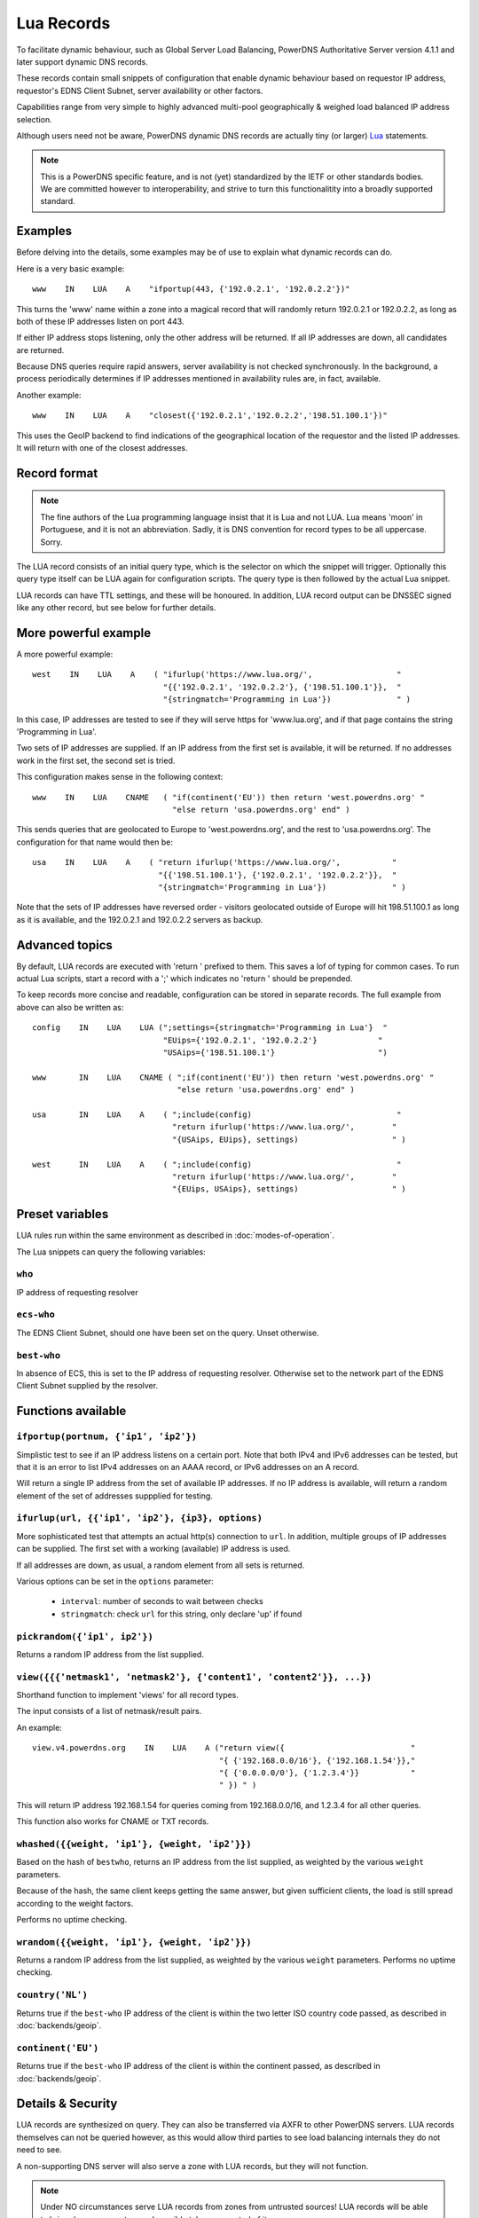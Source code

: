 Lua Records
===========

To facilitate dynamic behaviour, such as Global Server Load Balancing,
PowerDNS Authoritative Server version 4.1.1 and later support dynamic DNS
records.

These records contain small snippets of configuration that enable dynamic
behaviour based on requestor IP address, requestor's EDNS Client Subnet,
server availability or other factors.

Capabilities range from very simple to highly advanced multi-pool
geographically & weighed load balanced IP address selection.

Although users need not be aware, PowerDNS dynamic DNS records are actually
tiny (or larger) `Lua <https://www.lua.org>`_ statements. 

.. note::
  This is a PowerDNS specific feature, and is not (yet) standardized by the
  IETF or other standards bodies. We are committed however to
  interoperability, and strive to turn this functionalitity into a broadly
  supported standard.

Examples
--------

Before delving into the details, some examples may be of use to explain what
dynamic records can do.

Here is a very basic example::

     www    IN    LUA    A    "ifportup(443, {'192.0.2.1', '192.0.2.2'})"

This turns the 'www' name within a zone into a magical record that will
randomly return 192.0.2.1 or 192.0.2.2, as long as both of these IP
addresses listen on port 443. 

If either IP address stops listening, only the other address will be
returned. If all IP addresses are down, all candidates are returned.

Because DNS queries require rapid answers, server availability is not checked
synchronously. In the background, a process periodically determines if IP
addresses mentioned in availability rules are, in fact, available.

Another example::
  
    www    IN    LUA    A    "closest({'192.0.2.1','192.0.2.2','198.51.100.1'})"

This uses the GeoIP backend to find indications of the geographical location of
the requestor and the listed IP addresses. It will return with one of the closest
addresses.


Record format
-------------
.. note::
  The fine authors of the Lua programming language insist that it is Lua and
  not LUA. Lua means 'moon' in Portuguese, and it is not an abbreviation.
  Sadly, it is DNS convention for record types to be all uppercase. Sorry. 

The LUA record consists of an initial query type, which is the selector on
which the snippet will trigger. Optionally this query type itself can be LUA
again for configuration scripts. The query type is then followed by the
actual Lua snippet.

LUA records can have TTL settings, and these will be honoured. In addition,
LUA record output can be DNSSEC signed like any other record, but see below
for further details.

More powerful example
---------------------

A more powerful example::

    west    IN    LUA    A    ( "ifurlup('https://www.lua.org/',                  "
                                "{{'192.0.2.1', '192.0.2.2'}, {'198.51.100.1'}},  "
                                "{stringmatch='Programming in Lua'})              " )

In this case, IP addresses are tested to see if they will serve
https for 'www.lua.org', and if that page contains the string 'Programming
in Lua'.

Two sets of IP addresses are supplied.  If an IP address from the first set
is available, it will be returned. If no addresses work in the first set,
the second set is tried.

This configuration makes sense in the following context::

    www    IN    LUA    CNAME   ( "if(continent('EU')) then return 'west.powerdns.org' "
                                  "else return 'usa.powerdns.org' end" )


This sends queries that are geolocated to Europe to 'west.powerdns.org', and
the rest to 'usa.powerdns.org'. The configuration for that name would then
be::

    usa    IN    LUA    A    ( "return ifurlup('https://www.lua.org/',           "
                               "{{'198.51.100.1'}, {'192.0.2.1', '192.0.2.2'}},  "
                               "{stringmatch='Programming in Lua'})              " )

Note that the sets of IP addresses have reversed order - visitors geolocated
outside of Europe will hit 198.51.100.1 as long as it is available, and the
192.0.2.1 and 192.0.2.2 servers as backup.

Advanced topics
---------------
By default, LUA records are executed with 'return ' prefixed to them. This saves
a lof of typing for common cases. To run actual Lua scripts, start a record with a ';'
which indicates no 'return ' should be prepended.

To keep records more concise and readable, configuration can be stored in
separate records. The full example from above can also be written as::

    config    IN    LUA    LUA (";settings={stringmatch='Programming in Lua'}  "
                                "EUips={'192.0.2.1', '192.0.2.2'}             "
                                "USAips={'198.51.100.1'}                      ")

    www       IN    LUA    CNAME ( ";if(continent('EU')) then return 'west.powerdns.org' "
                                   "else return 'usa.powerdns.org' end" )

    usa       IN    LUA    A    ( ";include(config)                               "
                                  "return ifurlup('https://www.lua.org/',        "
                                  "{USAips, EUips}, settings)                    " )

    west      IN    LUA    A    ( ";include(config)                               "
                                  "return ifurlup('https://www.lua.org/',        "
                                  "{EUips, USAips}, settings)                    " )



Preset variables
----------------

LUA rules run within the same environment as described in
:doc:`modes-of-operation`.

The Lua snippets can query the following variables:

``who``
~~~~~~~
IP address of requesting resolver


``ecs-who``
~~~~~~~~~~~
The EDNS Client Subnet, should one have been set on the query. Unset
otherwise.

``best-who``
~~~~~~~~~~~~
In absence of ECS, this is set to the IP address of requesting resolver. 
Otherwise set to the network part of the EDNS Client Subnet supplied by the
resolver.

Functions available
-------------------

``ifportup(portnum, {'ip1', 'ip2'})``
~~~~~~~~~~~~~~~~~~~~~~~~~~~~~~~~~~~~~
Simplistic test to see if an IP address listens on a certain port. Note that
both IPv4 and IPv6 addresses can be tested, but that it is an error to list
IPv4 addresses on an AAAA record, or IPv6 addresses on an A record.

Will return a single IP address from the set of available IP addresses. If
no IP address is available, will return a random element of the set of
addresses suppplied for testing.

``ifurlup(url, {{'ip1', 'ip2'}, {ip3}, options)``
~~~~~~~~~~~~~~~~~~~~~~~~~~~~~~~~~~~~~~~~~~~~~~~~~
More sophisticated test that attempts an actual http(s) connection to
``url``. In addition, multiple groups of IP addresses can be supplied. The
first set with a working (available) IP address is used. 

If all addresses are down, as usual, a random element from all sets is
returned.

Various options can be set in the ``options`` parameter:

 - ``interval``: number of seconds to wait between checks
 - ``stringmatch``: check ``url`` for this string, only declare 'up' if
   found

``pickrandom({'ip1', ip2'})``
~~~~~~~~~~~~~~~~~~~~~~~~~~~~~
Returns a random IP address from the list supplied.

``view({{{'netmask1', 'netmask2'}, {'content1', 'content2'}}, ...})``
~~~~~~~~~~~~~~~~~~~~~~~~~~~~~~~~~~~~~~~~~~~~~~~~~~~~~~~~~~~~~~~~~~~~~
Shorthand function to implement 'views' for all record types.

The input consists of a list of netmask/result pairs. 

An example::

    view.v4.powerdns.org    IN    LUA    A ("return view({                           "
                                            "{ {'192.168.0.0/16'}, {'192.168.1.54'}}," 
                                            "{ {'0.0.0.0/0'}, {'1.2.3.4'}}           "
                                            " }) " )

This will return IP address 192.168.1.54 for queries coming from
192.168.0.0/16, and 1.2.3.4 for all other queries.

This function also works for CNAME or TXT records.

``whashed({{weight, 'ip1'}, {weight, 'ip2'}})``
~~~~~~~~~~~~~~~~~~~~~~~~~~~~~~~~~~~~~~~~~~~~~~~
Based on the hash of ``bestwho``, returns an IP address from the list
supplied, as weighted by the various ``weight`` parameters.

Because of the hash, the same client keeps getting the same answer, but
given sufficient clients, the load is still spread according to the weight
factors.

Performs no uptime checking.

``wrandom({{weight, 'ip1'}, {weight, 'ip2'}})``
~~~~~~~~~~~~~~~~~~~~~~~~~~~~~~~~~~~~~~~~~~~~~~~
Returns a random IP address from the list supplied, as weighted by the
various ``weight`` parameters. Performs no uptime checking.

``country('NL')``
~~~~~~~~~~~~~~~~~
Returns true if the ``best-who`` IP address of the client is within the
two letter ISO country code passed, as described in :doc:`backends/geoip`.

``continent('EU')``
~~~~~~~~~~~~~~~~~~~
Returns true if the ``best-who`` IP address of the client is within the
continent passed, as described in :doc:`backends/geoip`. 

Details & Security
------------------
LUA records are synthesized on query. They can also be transferred via AXFR
to other PowerDNS servers. LUA records themselves can not be queried
however, as this would allow third parties to see load balancing internals
they do not need to see.

A non-supporting DNS server will also serve a zone with LUA records, but
they will not function.

.. note::
  Under NO circumstances serve LUA records from zones from untrusted sources!
  LUA records will be able to bring down your system and possible take over
  control of it. 

LUA records can be DNSSEC signed, but because they are dynamic, it is not
possible to combine pre-signed DNSSEC zone and LUA records. In other words,
the signing key must be available on the server creating answers based on
LUA records.


